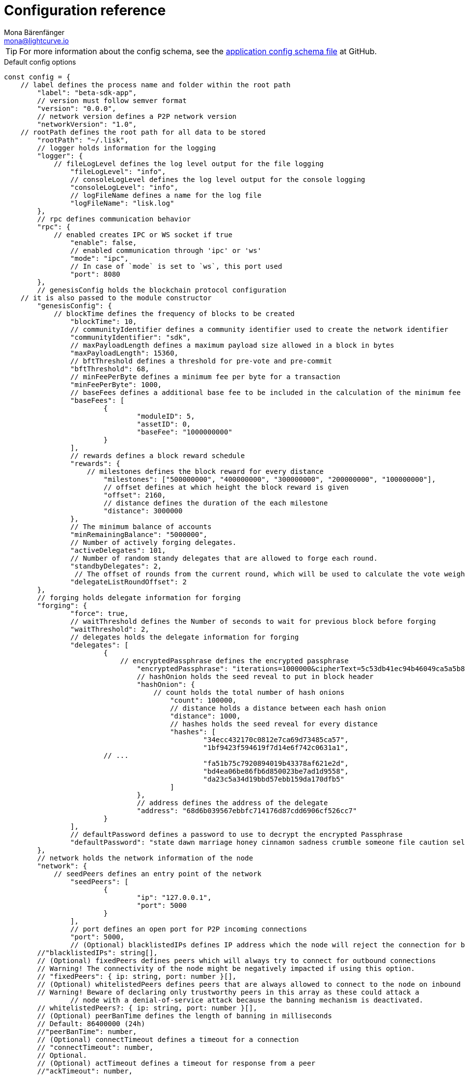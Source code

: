 = Configuration reference
Mona Bärenfänger <mona@lightcurve.io>
:description: The configuration reference covers the config object, the default values, and also a description of each value.
// Settings
:toc:
:v_sdk: v5.1.1
// URLs
:url_github_sdk_configschema: https://github.com/LiskHQ/lisk-sdk/blob/{v_sdk}/framework/src/schema/application_config_schema.ts
// Project URLs
:url_guide_config: guides/app-development/configuration.adoc

TIP: For more information about the config schema, see the {url_github_sdk_configschema}[application config schema file] at GitHub.

.Default config options
[source,js]
----
const config = {
    // label defines the process name and folder within the root path
	"label": "beta-sdk-app",
	// version must follow semver format
	"version": "0.0.0",
	// network version defines a P2P network version
	"networkVersion": "1.0",
    // rootPath defines the root path for all data to be stored
	"rootPath": "~/.lisk",
	// logger holds information for the logging
	"logger": {
	    // fileLogLevel defines the log level output for the file logging
		"fileLogLevel": "info",
		// consoleLogLevel defines the log level output for the console logging
		"consoleLogLevel": "info",
		// logFileName defines a name for the log file
		"logFileName": "lisk.log"
	},
	// rpc defines communication behavior
	"rpc": {
	    // enabled creates IPC or WS socket if true
		"enable": false,
		// enabled communication through 'ipc' or 'ws'
		"mode": "ipc",
		// In case of `mode` is set to `ws`, this port used
		"port": 8080
	},
	// genesisConfig holds the blockchain protocol configuration
    // it is also passed to the module constructor
	"genesisConfig": {
	    // blockTime defines the frequency of blocks to be created
		"blockTime": 10,
		// communityIdentifier defines a community identifier used to create the network identifier
		"communityIdentifier": "sdk",
		// maxPayloadLength defines a maximum payload size allowed in a block in bytes
		"maxPayloadLength": 15360,
		// bftThreshold defines a threshold for pre-vote and pre-commit
		"bftThreshold": 68,
		// minFeePerByte defines a minimum fee per byte for a transaction
		"minFeePerByte": 1000,
		// baseFees defines a additional base fee to be included in the calculation of the minimum fee for a transaction
		"baseFees": [
			{
				"moduleID": 5,
				"assetID": 0,
				"baseFee": "1000000000"
			}
		],
		// rewards defines a block reward schedule
		"rewards": {
		    // milestones defines the block reward for every distance
			"milestones": ["500000000", "400000000", "300000000", "200000000", "100000000"],
			// offset defines at which height the block reward is given
			"offset": 2160,
			// distance defines the duration of the each milestone
			"distance": 3000000
		},
		// The minimum balance of accounts
		"minRemainingBalance": "5000000",
		// Number of actively forging delegates.
		"activeDelegates": 101,
		// Number of random standy delegates that are allowed to forge each round.
		"standbyDelegates": 2,
		 // The offset of rounds from the current round, which will be used to calculate the vote weights for the next forging round.
		"delegateListRoundOffset": 2
	},
	// forging holds delegate information for forging
	"forging": {
		"force": true,
		// waitThreshold defines the Number of seconds to wait for previous block before forging
		"waitThreshold": 2,
		// delegates holds the delegate information for forging
		"delegates": [
			{
			    // encryptedPassphrase defines the encrypted passphrase
				"encryptedPassphrase": "iterations=1000000&cipherText=5c53db41ec94b46049ca5a5b8312e6b38c7bbad775153a8091bafade3f78ac855b55d5d33318e13f22ec961510061c8a07726aeb4d2d2b30fbcc6ddfabc82dd6f233891a06ae54b2&iv=8c0419422b6e81c32c10ac6a&salt=1f2308d0d12480d0c788a4c60a8f272d&tag=23cf9840cb985550a96b463f878de99d&version=1",
				// hashOnion holds the seed reveal to put in block header
				"hashOnion": {
				    // count holds the total number of hash onions
					"count": 100000,
					// distance holds a distance between each hash onion
					"distance": 1000,
					// hashes holds the seed reveal for every distance
					"hashes": [
						"34ecc432170c0812e7ca69d73485ca57",
						"1bf9423f594619f7d14e6f742c0631a1",
                        // ...
						"fa51b75c7920894019b43378af621e2d",
						"bd4ea06be86fb6d850023be7ad1d9558",
						"da23c5a34d19bbd57ebb159da170dfb5"
					]
				},
				// address defines the address of the delegate
				"address": "68d6b039567ebbfc714176d87cdd6906cf526cc7"
			}
		],
		// defaultPassword defines a password to use to decrypt the encrypted Passphrase
		"defaultPassword": "state dawn marriage honey cinnamon sadness crumble someone file caution sell oxygen"
	},
	// network holds the network information of the node
	"network": {
	    // seedPeers defines an entry point of the network
		"seedPeers": [
			{
				"ip": "127.0.0.1",
				"port": 5000
			}
		],
		// port defines an open port for P2P incoming connections
		"port": 5000,
		// (Optional) blacklistedIPs defines IP address which the node will reject the connection for both outbound and inbound connections
        //"blacklistedIPs": string[],
        // (Optional) fixedPeers defines peers which will always try to connect for outbound connections
        // Warning! The connectivity of the node might be negatively impacted if using this option.
        // "fixedPeers": { ip: string, port: number }[],
        // (Optional) whitelistedPeers defines peers that are always allowed to connect to the node on inbound connections
        // Warning! Beware of declaring only trustworthy peers in this array as these could attack a
		// node with a denial-of-service attack because the banning mechanism is deactivated.
        // whitelistedPeers?: { ip: string, port: number }[],
        // (Optional) peerBanTime defines the length of banning in milliseconds
        // Default: 86400000 (24h)
        //"peerBanTime": number,
        // (Optional) connectTimeout defines a timeout for a connection
        // "connectTimeout": number,
        // Optional.
        // (Optional) actTimeout defines a timeout for response from a peer
        //"ackTimeout": number,
        // (Optional) maxOutboundConnections defines a maximum number of outbound connection allowed
        // Default: 20
        //"maxOutboundConnections": number,
        // (Optional) maxInboundConnections defines a maximum number of inbound connection allowed
        // Default: 100
        //"maxInboundConnections": number,
        // (Optional) sendPeerLimit defines a maximum peer to send information when “send” is called
        // Default: 16
        //"sendPeerLimit": number,
        // (Optional) maxPeerDiscoveryResponseLength defines a maximum length for the peer information response of peer discovery
        // Default: 200
        //"maxPeerDiscoveryResponseLength": number,
        // (Optional) wsMaxPayload defines maximum size of the payload allowed per communication
        // Default: 3048576
        //"wsMaxPayload": number,
        // (Optional) advertiseAddress defines whether to announce the IP/Port other peers
        // Default: true
        //"advertiseAddress": boolean
	},
	// (Optional) transactionPool defines custom properties of the transaction pool
	"transactionPool": {
	    // maxTransactions defines a maximum number of transactions in the pool
		"maxTransactions": 4096,
		// maxTransactionsPerAccount defines a maximum number of transactions in the pool per sender account
		"maxTransactionsPerAccount": 64,
		// transactionExpiryTime defines timeout of the transaction in the pool in milliseconds
		"transactionExpiryTime": 10800000,
		// minEntranceFeePriority defines a minimum fee priority required to be added to the transaction pool
		"minEntranceFeePriority": "0",
		// minReplacementFeeDifference defines a minimum fee difference to replace a transaction with the same nonce
		"minReplacementFeeDifference": "10"
	},
	// (Optional) plugins holds a group of plugin-specific configs which is passed to a particular plugin.
	"plugins": {
	    // Example config for the HTTP API plugin
        /*"httpApi": {
            "port": 4000,
            "host": "127.0.0.1",
            "whiteList": ["127.0.0.1"],
            "cors": {
                "origin": "*",
                "methods": ["GET", "POST", "PUT"],
            },
            "limits": {
                "max": 0,
                "delayMs": 0,
                "delayAfter": 0,
                "windowMs": 60000,
                "headersTimeout": 5000,
                "serverSetTimeout": 20000,
            },
        }*/
	}
}
----
